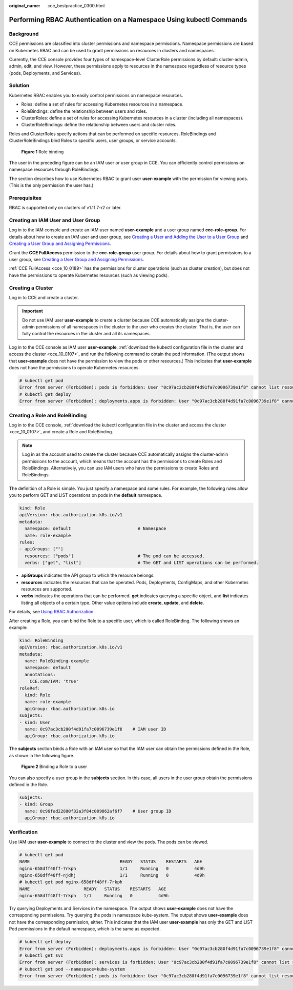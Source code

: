 :original_name: cce_bestpractice_0300.html

.. _cce_bestpractice_0300:

Performing RBAC Authentication on a Namespace Using kubectl Commands
====================================================================

Background
----------

CCE permissions are classified into cluster permissions and namespace permissions. Namespace permissions are based on Kubernetes RBAC and can be used to grant permissions on resources in clusters and namespaces.

Currently, the CCE console provides four types of namespace-level ClusterRole permissions by default: cluster-admin, admin, edit, and view. However, these permissions apply to resources in the namespace regardless of resource types (pods, Deployments, and Services).

Solution
--------

Kubernetes RBAC enables you to easily control permissions on namespace resources.

-  Roles: define a set of rules for accessing Kubernetes resources in a namespace.
-  RoleBindings: define the relationship between users and roles.
-  ClusterRoles: define a set of rules for accessing Kubernetes resources in a cluster (including all namespaces).
-  ClusterRoleBindings: define the relationship between users and cluster roles.

Roles and ClusterRoles specify actions that can be performed on specific resources. RoleBindings and ClusterRoleBindings bind Roles to specific users, user groups, or service accounts.


.. figure:: /_static/images/en-us_image_0261301557.png
   :alt: **Figure 1** Role binding

   **Figure 1** Role binding

The user in the preceding figure can be an IAM user or user group in CCE. You can efficiently control permissions on namespace resources through RoleBindings.

The section describes how to use Kubernetes RBAC to grant user **user-example** with the permission for viewing pods. (This is the only permission the user has.)

Prerequisites
-------------

RBAC is supported only on clusters of v1.11.7-r2 or later.

Creating an IAM User and User Group
-----------------------------------

Log in to the IAM console and create an IAM user named **user-example** and a user group named **cce-role-group**. For details about how to create an IAM user and user group, see `Creating a User and Adding the User to a User Group <https://docs.otc.t-systems.com/en-us/usermanual/iam/iam_01_0031.html>`__ and `Creating a User Group and Assigning Permissions <https://docs.otc.t-systems.com/en-us/usermanual/iam/iam_01_0030.html>`__.

Grant the **CCE FullAccess** permission to the **cce-role-group** user group. For details about how to grant permissions to a user group, see `Creating a User Group and Assigning Permissions <https://docs.otc.t-systems.com/en-us/usermanual/iam/iam_01_0030.html>`__.

:ref:`CCE FullAccess <cce_10_0189>` has the permissions for cluster operations (such as cluster creation), but does not have the permissions to operate Kubernetes resources (such as viewing pods).

Creating a Cluster
------------------

Log in to CCE and create a cluster.

.. important::

   Do not use IAM user **user-example** to create a cluster because CCE automatically assigns the cluster-admin permissions of all namespaces in the cluster to the user who creates the cluster. That is, the user can fully control the resources in the cluster and all its namespaces.

Log in to the CCE console as IAM user **user-example**, :ref:`download the kubectl configuration file in the cluster and access the cluster <cce_10_0107>`, and run the following command to obtain the pod information. (The output shows that **user-example** does not have the permission to view the pods or other resources.) This indicates that **user-example** does not have the permissions to operate Kubernetes resources.

.. code-block::

   # kubectl get pod
   Error from server (Forbidden): pods is forbidden: User "0c97ac3cb280f4d91fa7c0096739e1f8" cannot list resource "pods" in API group "" in the namespace "default"
   # kubectl get deploy
   Error from server (Forbidden): deployments.apps is forbidden: User "0c97ac3cb280f4d91fa7c0096739e1f8" cannot list resource "deployments" in API group "apps" in the namespace "default"

Creating a Role and RoleBinding
-------------------------------

Log in to the CCE console, :ref:`download the kubectl configuration file in the cluster and access the cluster <cce_10_0107>`, and create a Role and RoleBinding.

.. note::

   Log in as the account used to create the cluster because CCE automatically assigns the cluster-admin permissions to the account, which means that the account has the permissions to create Roles and RoleBindings. Alternatively, you can use IAM users who have the permissions to create Roles and RoleBindings.

The definition of a Role is simple. You just specify a namespace and some rules. For example, the following rules allow you to perform GET and LIST operations on pods in the **default** namespace.

.. code-block::

   kind: Role
   apiVersion: rbac.authorization.k8s.io/v1
   metadata:
     namespace: default                          # Namespace
     name: role-example
   rules:
   - apiGroups: [""]
     resources: ["pods"]                         # The pod can be accessed.
     verbs: ["get", "list"]                      # The GET and LIST operations can be performed.

-  **apiGroups** indicates the API group to which the resource belongs.
-  **resources** indicates the resources that can be operated. Pods, Deployments, ConfigMaps, and other Kubernetes resources are supported.
-  **verbs** indicates the operations that can be performed. **get** indicates querying a specific object, and **list** indicates listing all objects of a certain type. Other value options include **create**, **update**, and **delete**.

For details, see `Using RBAC Authorization <https://kubernetes.io/docs/reference/access-authn-authz/rbac/>`__.

After creating a Role, you can bind the Role to a specific user, which is called RoleBinding. The following shows an example:

.. code-block::

   kind: RoleBinding
   apiVersion: rbac.authorization.k8s.io/v1
   metadata:
     name: RoleBinding-example
     namespace: default
     annotations:
       CCE.com/IAM: 'true'
   roleRef:
     kind: Role
     name: role-example
     apiGroup: rbac.authorization.k8s.io
   subjects:
   - kind: User
     name: 0c97ac3cb280f4d91fa7c0096739e1f8    # IAM user ID
     apiGroup: rbac.authorization.k8s.io

The **subjects** section binds a Role with an IAM user so that the IAM user can obtain the permissions defined in the Role, as shown in the following figure.


.. figure:: /_static/images/en-us_image_0262051194.png
   :alt: **Figure 2** Binding a Role to a user

   **Figure 2** Binding a Role to a user

You can also specify a user group in the **subjects** section. In this case, all users in the user group obtain the permissions defined in the Role.

.. code-block::

   subjects:
   - kind: Group
     name: 0c96fad22880f32a3f84c009862af6f7    # User group ID
     apiGroup: rbac.authorization.k8s.io

Verification
------------

Use IAM user **user-example** to connect to the cluster and view the pods. The pods can be viewed.

.. code-block::

   # kubectl get pod
   NAME                                   READY   STATUS    RESTARTS   AGE
   nginx-658dff48ff-7rkph                 1/1     Running   0          4d9h
   nginx-658dff48ff-njdhj                 1/1     Running   0          4d9h
   # kubectl get pod nginx-658dff48ff-7rkph
   NAME                     READY   STATUS    RESTARTS   AGE
   nginx-658dff48ff-7rkph   1/1     Running   0          4d9h

Try querying Deployments and Services in the namespace. The output shows **user-example** does not have the corresponding permissions. Try querying the pods in namespace kube-system. The output shows **user-example** does not have the corresponding permission, either. This indicates that the IAM user **user-example** has only the GET and LIST Pod permissions in the default namespace, which is the same as expected.

.. code-block::

   # kubectl get deploy
   Error from server (Forbidden): deployments.apps is forbidden: User "0c97ac3cb280f4d91fa7c0096739e1f8" cannot list resource "deployments" in API group "apps" in the namespace "default"
   # kubectl get svc
   Error from server (Forbidden): services is forbidden: User "0c97ac3cb280f4d91fa7c0096739e1f8" cannot list resource "services" in API group "" in the namespace "default"
   # kubectl get pod --namespace=kube-system
   Error from server (Forbidden): pods is forbidden: User "0c97ac3cb280f4d91fa7c0096739e1f8" cannot list resource "pods" in API group "" in the namespace "kube-system"
